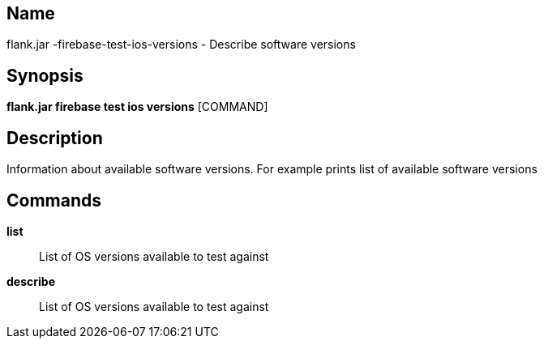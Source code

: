 // tag::picocli-generated-full-manpage[]

// tag::picocli-generated-man-section-name[]
== Name

flank.jar
-firebase-test-ios-versions - Describe software versions

// end::picocli-generated-man-section-name[]

// tag::picocli-generated-man-section-synopsis[]
== Synopsis

*flank.jar
 firebase test ios versions* [COMMAND]

// end::picocli-generated-man-section-synopsis[]

// tag::picocli-generated-man-section-description[]
== Description

Information about available software versions. For example prints list of available software versions

// end::picocli-generated-man-section-description[]

// tag::picocli-generated-man-section-commands[]
== Commands

*list*::
  List of OS versions available to test against

*describe*::
  List of OS versions available to test against

// end::picocli-generated-man-section-commands[]

// end::picocli-generated-full-manpage[]